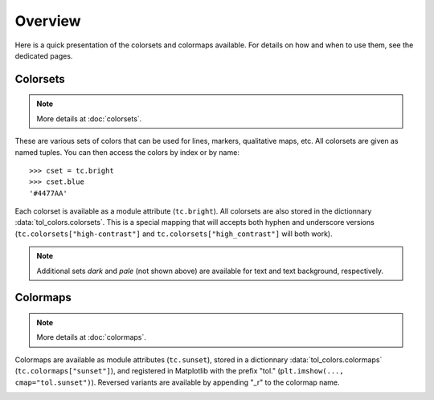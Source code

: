 
********
Overview
********

Here is a quick presentation of the colorsets and colormaps available. For
details on how and when to use them, see the dedicated pages.

Colorsets
---------

.. note::

    More details at :doc:`colorsets`.

These are various sets of colors that can be used for lines, markers,
qualitative maps, etc. All colorsets are given as named tuples. You can then
access the colors by index or by name::

    >>> cset = tc.bright
    >>> cset.blue
    '#4477AA'

Each colorset is available as a module attribute (``tc.bright``).
All colorsets are also stored in the dictionnary :data:`tol_colors.colorsets`.
This is a special mapping that will accepts both hyphen and underscore versions
(``tc.colorsets["high-contrast"]`` and ``tc.colorsets["high_contrast"]`` will
both work).

.. image:: /img/csets_condensed.svg
    :width: 100%

.. note::

    Additional sets *dark* and *pale* (not shown above) are available for text
    and text background, respectively.


Colormaps
---------

.. note::

    More details at :doc:`colormaps`.

Colormaps are available as module attributes (``tc.sunset``), stored in a
dictionnary :data:`tol_colors.colormaps` (``tc.colormaps["sunset"]``), and
registered in Matplotlib with the prefix "tol." (``plt.imshow(...,
cmap="tol.sunset")``). Reversed variants are available by appending "_r" to the
colormap name.

.. image:: /img/cmaps_condensed.svg
    :width: 100%
